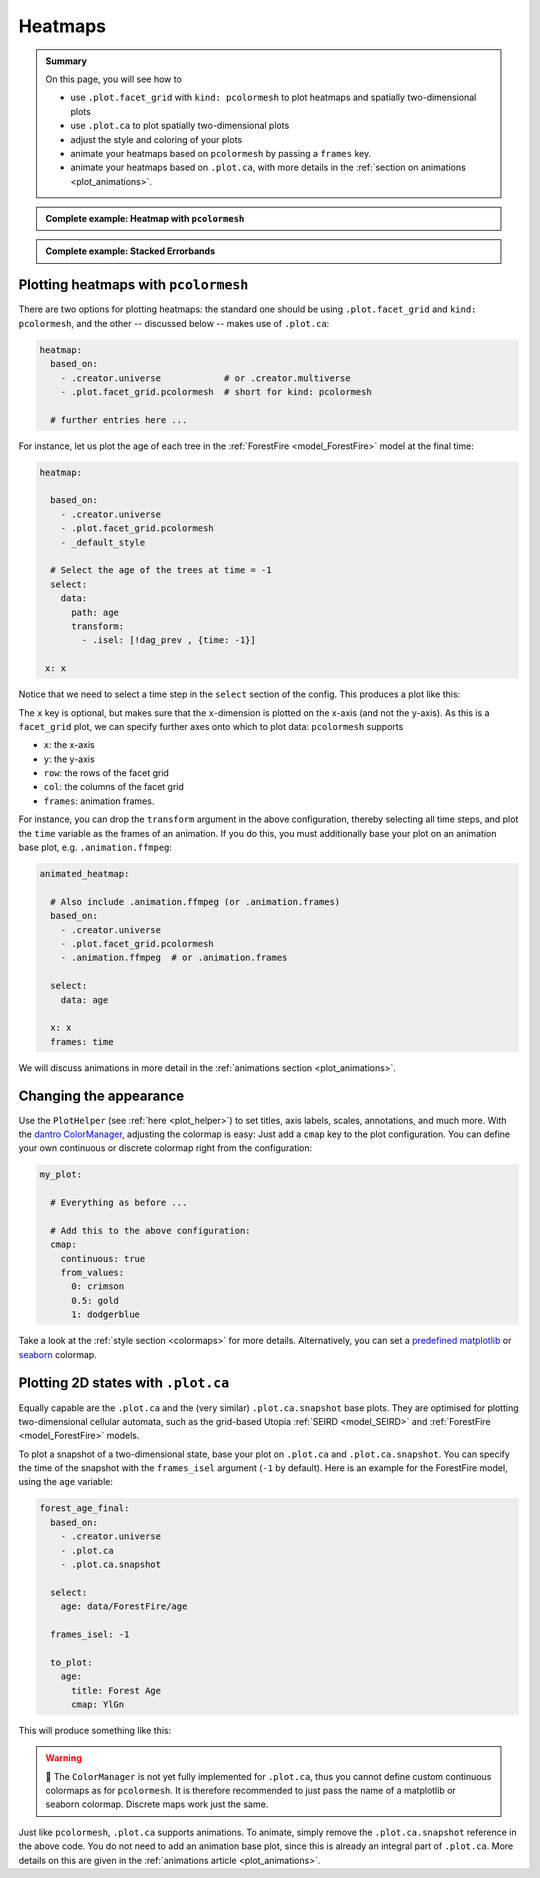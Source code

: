 .. _plot_heatmaps:

Heatmaps
========

.. admonition:: Summary \

  On this page, you will see how to

  * use ``.plot.facet_grid`` with ``kind: pcolormesh`` to plot heatmaps and spatially
    two-dimensional plots
  * use ``.plot.ca`` to plot spatially two-dimensional plots
  * adjust the style and coloring of your plots
  * animate your heatmaps based on ``pcolormesh`` by passing a ``frames`` key.
  * animate your heatmaps based on ``.plot.ca``, with more details in the :ref:`section on animations <plot_animations>`.

.. admonition:: Complete example: Heatmap with ``pcolormesh``
    :class: dropdown

    .. literalinclude:: ../../../_cfg/ForestFire/age_plot/eval.yml
        :language: yaml
        :dedent: 0
        :start-after: ### Start --- pcolormesh
        :end-before: ### End --- pcolormesh

.. admonition:: Complete example: Stacked Errorbands
    :class: dropdown

    .. literalinclude:: ../../../_cfg/ForestFire/age_plot/eval.yml
        :language: yaml
        :dedent: 0
        :start-after: ### Start --- .plot.ca
        :end-before: ### End --- .plot.ca

.. _pcolormesh:

Plotting heatmaps with ``pcolormesh``
^^^^^^^^^^^^^^^^^^^^^^^^^^^^^^^^^^^^^

There are two options for plotting heatmaps: the standard one should be using ``.plot.facet_grid``
and ``kind: pcolormesh``, and the other -- discussed below -- makes use of ``.plot.ca``:

.. code-block:: yaml

    heatmap:
      based_on:
        - .creator.universe            # or .creator.multiverse
        - .plot.facet_grid.pcolormesh  # short for kind: pcolormesh

      # further entries here ...

For instance, let us plot the age of each tree in the :ref:`ForestFire <model_ForestFire>`
model at the final time:

.. code-block:: yaml

    heatmap:

      based_on:
        - .creator.universe
        - .plot.facet_grid.pcolormesh
        - _default_style

      # Select the age of the trees at time = -1
      select:
        data:
          path: age
          transform:
            - .isel: [!dag_prev , {time: -1}]

     x: x

Notice that we need to select a time step in the ``select`` section of the config. This produces a plot like this:

.. image:: ../../../_static/_gen/ForestFire/age_plot/forest_age_with_pcolormesh.pdf
   :width: 800
   :alt: The Forest age from pcolormesh

The ``x`` key is optional, but makes sure that the ``x``-dimension is plotted on the
x-axis (and not the y-axis). As this is a ``facet_grid`` plot, we can specify further axes onto which to plot
data: ``pcolormesh`` supports

* ``x``: the x-axis
* ``y``: the y-axis
* ``row``: the rows of the facet grid
* ``col``: the columns of the facet grid
* ``frames``: animation frames.

For instance, you can drop the ``transform`` argument in the above configuration, thereby selecting all time steps, and plot the ``time`` variable as the frames of an animation.
If you do this, you must additionally base your plot on an animation base plot, e.g. ``.animation.ffmpeg``:

.. code-block:: yaml

    animated_heatmap:

      # Also include .animation.ffmpeg (or .animation.frames)
      based_on:
        - .creator.universe
        - .plot.facet_grid.pcolormesh
        - .animation.ffmpeg  # or .animation.frames

      select:
        data: age

      x: x
      frames: time

We will discuss animations in more detail in the :ref:`animations section <plot_animations>`.


Changing the appearance
^^^^^^^^^^^^^^^^^^^^^^^
Use the ``PlotHelper`` (see :ref:`here <plot_helper>`) to set titles, axis labels, scales, annotations, and much more.
With the `dantro ColorManager <https://dantro.readthedocs.io/en/latest/plotting/plot_functions.html#colormanager-integration>`_, adjusting the colormap is easy:
Just add a ``cmap`` key to the plot configuration.
You can define your own continuous or discrete colormap right from the configuration:

.. code-block:: yaml

    my_plot:

      # Everything as before ...

      # Add this to the above configuration:
      cmap:
        continuous: true
        from_values:
          0: crimson
          0.5: gold
          1: dodgerblue

Take a look at the :ref:`style section <colormaps>` for more details. Alternatively,
you can set a `predefined matplotlib <https://matplotlib.org/stable/tutorials/colors/colormaps.html>`_
or `seaborn <https://seaborn.pydata.org/tutorial/color_palettes.html>`_ colormap.



Plotting 2D states with ``.plot.ca``
^^^^^^^^^^^^^^^^^^^^^^^^^^^^^^^^^^^^
Equally capable are the ``.plot.ca`` and the (very similar) ``.plot.ca.snapshot`` base plots.
They are optimised for plotting two-dimensional cellular automata, such as the grid-based Utopia :ref:`SEIRD <model_SEIRD>` and :ref:`ForestFire <model_ForestFire>` models.

To plot a snapshot of a two-dimensional state, base your plot on ``.plot.ca`` and ``.plot.ca.snapshot``.
You can specify the time of the snapshot with the ``frames_isel`` argument (``-1`` by default). Here is
an example for the ForestFire model, using the ``age`` variable:

.. code-block:: yaml

    forest_age_final:
      based_on:
        - .creator.universe
        - .plot.ca
        - .plot.ca.snapshot

      select:
        age: data/ForestFire/age

      frames_isel: -1

      to_plot:
        age:
          title: Forest Age
          cmap: YlGn

This will produce something like this:

.. image:: ../../../_static/_gen/ForestFire/age_plot/forest_age_with_ca.pdf
   :width: 800
   :alt: The Forest age from .plot.ca

.. warning::

    🚧 The ``ColorManager`` is not yet fully implemented for ``.plot.ca``, thus you cannot define custom continuous colormaps as for ``pcolormesh``.
    It is therefore recommended to just pass the name of a matplotlib or seaborn colormap.
    Discrete maps work just the same.


Just like ``pcolormesh``, ``.plot.ca`` supports animations.
To animate, simply remove the ``.plot.ca.snapshot`` reference in the above code.
You do not need to add an animation base plot, since this is already an integral part of ``.plot.ca``.
More details on this are given in the :ref:`animations article <plot_animations>`.
